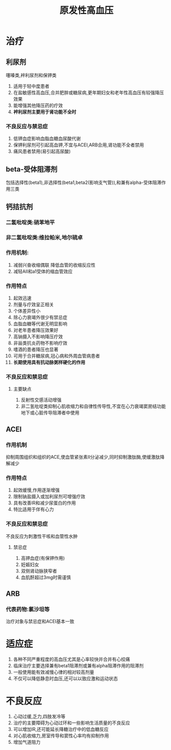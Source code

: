 #+title: 原发性高血压
#+HUGO_BASE_DIR: ~/Org/www/
#+roam_tags:简答题

* 治疗
** 利尿剂
噻嗪类,袢利尿剂和保钾类
1. 适用于轻中度患者
2. 在盐敏感性高血压,合并肥胖或糖尿病,更年期妇女和老年性高血压有较强降压效果
3. 能增强其他降压药的疗效
4. *袢利尿剂主要用于肾功能不全时*
*** 不良反应与禁忌症
1. 低钾血症影响血脂血糖血尿酸代谢
2. 保钾利尿剂可引起高血钾,不宜与ACEI,ARB合用,肾功能不全者禁用
3. 痛风患者禁用(易引起高尿酸)
** beta-受体阻滞剂
包括选择性(beta1),非选择性(beta1,beta2(影响支气管)),和兼有alpha-受体阻滞作用三类
** 钙拮抗剂
*** 二氢吡啶类:硝苯地平
*** 非二氢吡啶类:维拉帕米,地尔硫卓
*** 作用机制:
1. 减弱兴奋收缩偶联
 降低血管的收缩反应性
2. 减轻AII和a1受体的缩血管效应
*** 作用特点
1. 起效迅速
2. 剂量与疗效呈正相关
3. 个体差异性小
4. 除心力衰竭外很少有禁忌症
5. 血脂血糖等代谢无明显影响
6. 对老年患者降压效果好
7. 高钠摄入不影响降压疗效
8. 非甾类抗炎药物不影响疗效
9. 嗜酒的患者降压也显著
10. 可用于合并糖尿病,冠心病和外周血管病患者
11. *长期使用具有抗动脉粥样硬化的作用*
*** 不良反应和禁忌症
**** 主要缺点
1. 反射性交感活动增强
2. 非二氢吡啶类抑制心肌收缩力和自律性传导性,不宜在心力衰竭窦房结功能地下或心脏传导阻滞者中使用
** ACEI
*** 作用机制
抑制周围组织和组织的ACE,使血管紧张素II分泌减少,同时抑制激肽酶,使缓激肽降解减少
*** 作用特点
1. 起效缓慢,作用逐渐增强
2. 限制钠盐摄入或加利尿剂可增强疗效
3. 具有改善IR和减少尿蛋白的作用
4. 特比适用于伴有心力
*** 不良反应和禁忌症
不良反应为刺激性干咳和血管性水肿
**** 禁忌症
1. 高钾血症(有保钾作用)
2. 妊娠妇女
3. 双侧肾动脉狭窄者
4. 血肌酐超过3mg时需谨慎
** ARB
*** 代表药物:氯沙坦等
治疗对象与禁忌症和ACEI基本一致
* 适应症
1. 各种不同严重程度的高血压尤其是心率较快并合并有心绞痛
2. 临床治疗主要选择兼有beta1阻滞剂或兼有alpha阻滞作用的阻滞剂
3. 一般使用能有效减慢心律的相对较高剂量
4. 不仅可以降低静息时血压,还可以以致应激和运动状态
* 不良反应
1. 心动过缓,乏力,四肢发冷等
2. 治疗的主要障碍为心动过环和一些影响生活质量的不良反应
3. 可以增加IR,还可能延长降糖治疗中的低血糖反应
4. 对心肌收缩力,房室传导和窦性心率均有抑制作用
5. 增加气道阻力

